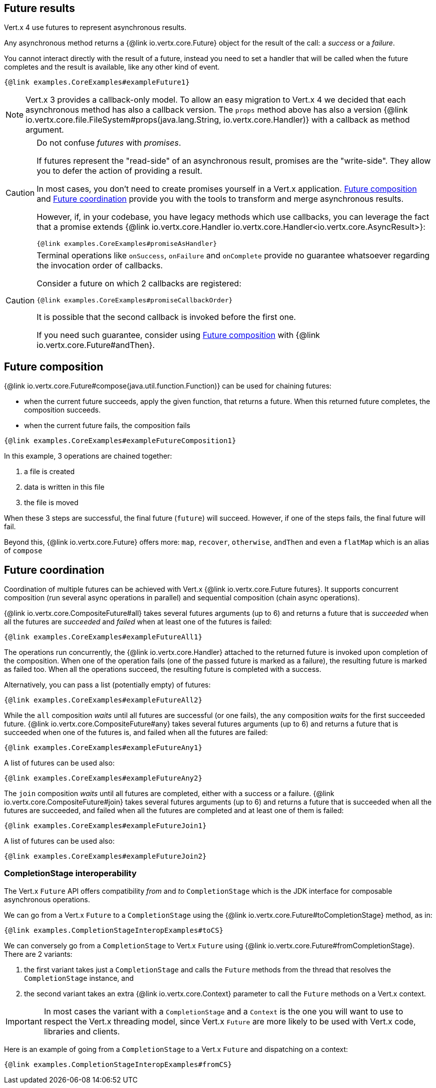 == Future results

Vert.x 4 use futures to represent asynchronous results.

Any asynchronous method returns a {@link io.vertx.core.Future} object for the result of the call:
a _success_ or a _failure_.

You cannot interact directly with the result of a future, instead you need to set a handler that will be called when the future completes and the result is available, like any other kind of event.

[source,$lang]
----
{@link examples.CoreExamples#exampleFuture1}
----

NOTE: Vert.x 3 provides a callback-only model.
To allow an easy migration to Vert.x 4 we decided that each asynchronous method has also a callback version.
The `props` method above has also a version {@link io.vertx.core.file.FileSystem#props(java.lang.String, io.vertx.core.Handler)} with a callback as method argument.

[CAUTION]
====
Do not confuse _futures_ with _promises_.

If futures represent the "read-side" of an asynchronous result, promises are the "write-side".
They allow you to defer the action of providing a result.

In most cases, you don't need to create promises yourself in a Vert.x application.
<<_future_composition>> and <<_future_coordination>> provide you with the tools to transform and merge asynchronous results.

However, if, in your codebase, you have legacy methods which use callbacks, you can leverage the fact that a promise extends {@link io.vertx.core.Handler io.vertx.core.Handler<io.vertx.core.AsyncResult>}:

[source,$lang]
----
{@link examples.CoreExamples#promiseAsHandler}
----
====

[CAUTION]
====
Terminal operations like `onSuccess`, `onFailure` and `onComplete` provide no guarantee whatsoever regarding the invocation order of callbacks.

Consider a future on which 2 callbacks are registered:

[source,$lang]
----
{@link examples.CoreExamples#promiseCallbackOrder}
----

It is possible that the second callback is invoked before the first one.

If you need such guarantee, consider using <<_future_composition>> with {@link io.vertx.core.Future#andThen}.
====

[#_future_composition]
== Future composition

{@link io.vertx.core.Future#compose(java.util.function.Function)} can be used for chaining futures:

- when the current future succeeds, apply the given function, that returns a future.
When this returned future completes, the composition succeeds.
- when the current future fails, the composition fails

[source,$lang]
----
{@link examples.CoreExamples#exampleFutureComposition1}
----

In this example, 3 operations are chained together:

1. a file is created
2. data is written in this file
3. the file is moved

When these 3 steps are successful, the final future (`future`) will succeed.
However, if one of the steps fails, the final future will fail.

Beyond this, {@link io.vertx.core.Future} offers more: `map`, `recover`, `otherwise`, `andThen` and even a `flatMap` which is an alias of `compose`

[#_future_coordination]
== Future coordination

Coordination of multiple futures can be achieved with Vert.x {@link io.vertx.core.Future futures}.
It supports concurrent composition (run several async operations in parallel) and sequential composition (chain async operations).

{@link io.vertx.core.CompositeFuture#all} takes several futures arguments (up to 6) and returns a future that is
_succeeded_ when all the futures are _succeeded_ and _failed_ when at least one of the futures is failed:

[source,$lang]
----
{@link examples.CoreExamples#exampleFutureAll1}
----

The operations run concurrently, the {@link io.vertx.core.Handler} attached to the returned future is invoked upon completion of the composition.
When one of the operation fails (one of the passed future is marked as a failure), the resulting future is marked as failed too.
When all the operations succeed, the resulting future is completed with a success.

Alternatively, you can pass a list (potentially empty) of futures:

[source,$lang]
----
{@link examples.CoreExamples#exampleFutureAll2}
----

While the `all` composition _waits_ until all futures are successful (or one fails), the `any` composition
_waits_ for the first succeeded future. {@link io.vertx.core.CompositeFuture#any} takes several futures arguments (up to 6) and returns a future that is succeeded when one of the futures is, and failed when all the futures are failed:

[source,$lang]
----
{@link examples.CoreExamples#exampleFutureAny1}
----

A list of futures can be used also:

[source,$lang]
----
{@link examples.CoreExamples#exampleFutureAny2}
----

The `join` composition _waits_ until all futures are completed, either with a success or a failure.
{@link io.vertx.core.CompositeFuture#join} takes several futures arguments (up to 6) and returns a future that is succeeded when all the futures are succeeded, and failed when all the futures are completed and at least one of them is failed:

[source,$lang]
----
{@link examples.CoreExamples#exampleFutureJoin1}
----

A list of futures can be used also:

[source,$lang]
----
{@link examples.CoreExamples#exampleFutureJoin2}
----

=== CompletionStage interoperability

The Vert.x `Future` API offers compatibility _from_ and _to_ `CompletionStage` which is the JDK interface for composable asynchronous operations.

We can go from a Vert.x `Future` to a `CompletionStage` using the {@link io.vertx.core.Future#toCompletionStage} method, as in:

[source,$lang]
----
{@link examples.CompletionStageInteropExamples#toCS}
----

We can conversely go from a `CompletionStage` to Vert.x `Future` using {@link io.vertx.core.Future#fromCompletionStage}.
There are 2 variants:

. the first variant takes just a `CompletionStage` and calls the `Future` methods from the thread that resolves the `CompletionStage` instance, and
. the second variant takes an extra {@link io.vertx.core.Context} parameter to call the `Future` methods on a Vert.x context.

IMPORTANT: In most cases the variant with a `CompletionStage` and a `Context` is the one you will want to use to respect the Vert.x threading model, since Vert.x `Future` are more likely to be used with Vert.x code, libraries and clients.

Here is an example of going from a `CompletionStage` to a Vert.x `Future` and dispatching on a context:

[source,$lang]
----
{@link examples.CompletionStageInteropExamples#fromCS}
----
